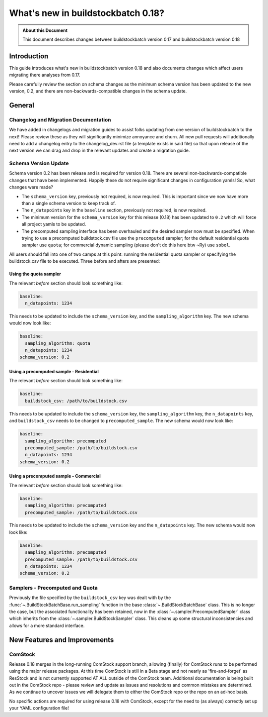 ===================================
What's new in buildstockbatch 0.18?
===================================

.. admonition:: About this Document

    This document describes changes between buildstockbatch version 0.17 and buildstockbatch version 0.18

Introduction
============

This guide introduces what's new in buildstockbatch version 0.18 and also documents changes which affect users migrating
there analyses from 0.17.

Please carefully review the section on schema changes as the minimum schema version has been updated to the new version,
0.2, and there are non-backwards-compatible changes in the schema update.

General
=======

Changelog and Migration Documentation
-------------------------------------

We have added in changelogs and migration guides to assist folks updating from one version of buildstockbatch to the
next! Please review these as they will significantly minimize annoyance and churn. All new pull requests will
additionally need to add a changelog entry to the changelog_dev.rst file (a template exists in said file) so that upon
release of the next version we can drag and drop in the relevant updates and create a migration guide.

Schema Version Update
---------------------

.. _migration-0-18-schema-label:

Schema version 0.2 has been release and is required for version 0.18. There are several non-backwards-compatible changes
that have been implemented. Happily these do not require significant changes in configuration yamls! So, what changes
were made?

- The ``schema_version`` key, previously not required, is now required. This is important since we now have more than a
  single schema version to keep track of.
- The ``n_datapoints`` key in the ``baseline`` section, previously not required, is now required.
- The minimum version for the ``schema_version`` key for this release (0.18) has been updated to ``0.2`` which will
  force all project yamls to be updated.
- The precomputed sampling interface has been overhauled and the desired sampler now must be specified. When trying to
  use a precomputed buildstock.csv file use the ``precomputed`` sampler; for the default residential quota sampler use
  ``quota``; for commercial dynamic sampling (please don't do this here btw ~Ry) use ``sobol``.

All users should fall into one of two camps at this point: running the residential quota sampler or specifying the
buildstock.csv file to be executed. Three before and afters are presented:

Using the quota sampler
^^^^^^^^^^^^^^^^^^^^^^^

The relevant *before* section should look something like:

.. sourcecode:: yaml

    baseline:
      n_datapoints: 1234


This needs to be updated to include the ``schema_version`` key, and the ``sampling_algorithm`` key. The new schema would
now look like:

.. sourcecode:: yaml

    baseline:
      sampling_algorithm: quota
      n_datapoints: 1234
    schema_version: 0.2

Using a precomputed sample - Residential
^^^^^^^^^^^^^^^^^^^^^^^^^^^^^^^^^^^^^^^^

The relevant *before* section should look something like:

.. sourcecode:: yaml

    baseline:
      buildstock_csv: /path/to/buildstock.csv


This needs to be updated to include the ``schema_version`` key, the ``sampling_algorithm`` key, the ``n_datapoints``
key, and ``buildstock_csv`` needs to be changed to ``precomputed_sample``. The new schema would now look like:

.. sourcecode:: yaml

    baseline:
      sampling_algorithm: precomputed
      precomputed_sample: /path/to/buildstock.csv
      n_datapoints: 1234
    schema_version: 0.2

Using a precomputed sample - Commercial
^^^^^^^^^^^^^^^^^^^^^^^^^^^^^^^^^^^^^^^

The relevant *before* section should look something like:

.. sourcecode:: yaml

    baseline:
      sampling_algorithm: precomputed
      precomputed_sample: /path/to/buildstock.csv


This needs to be updated to include the ``schema_version`` key and the ``n_datapoints`` key. The new schema would now
look like:

.. sourcecode:: yaml

    baseline:
      sampling_algorithm: precomputed
      precomputed_sample: /path/to/buildstock.csv
      n_datapoints: 1234
    schema_version: 0.2

Samplers - Precomputed and Quota
--------------------------------

Previously the file specified by the ``buildstock_csv`` key was dealt with by the
:func:`~.BuildStockBatchBase.run_sampling` function in the base :class:`~.BuildStockBatchBase` class. This is no longer
the case, but the associated functionality has been retained, now in the :class:`~.sampler.PrecomputedSampler` class
which inherits from the :class:`~.sampler.BuildStockSampler` class. This cleans up some structural inconsistencies and
allows for a more standard interface.

New Features and Improvements
=============================

.. _change_65:

ComStock
--------

Release 0.18 merges in the long-running ComStock support branch, allowing (finally) for ComStock runs to be performed
using the major release packages. At this time ComStock is still in a Beta stage and not nearly as 'fire-and-forget' as
ResStock and is not currently supported AT ALL outside of the ComStock team. Additional documentation is being built
out in the ComStock repo - please review and update as issues and resolutions and common mistakes are determined. As we
continue to uncover issues we will delegate them to either the ComStock repo or the repo on an ad-hoc basis.

No specific actions are required for using release 0.18 with ComStock, except for the need to (as always) correctly
set up your YAML configuration file!
